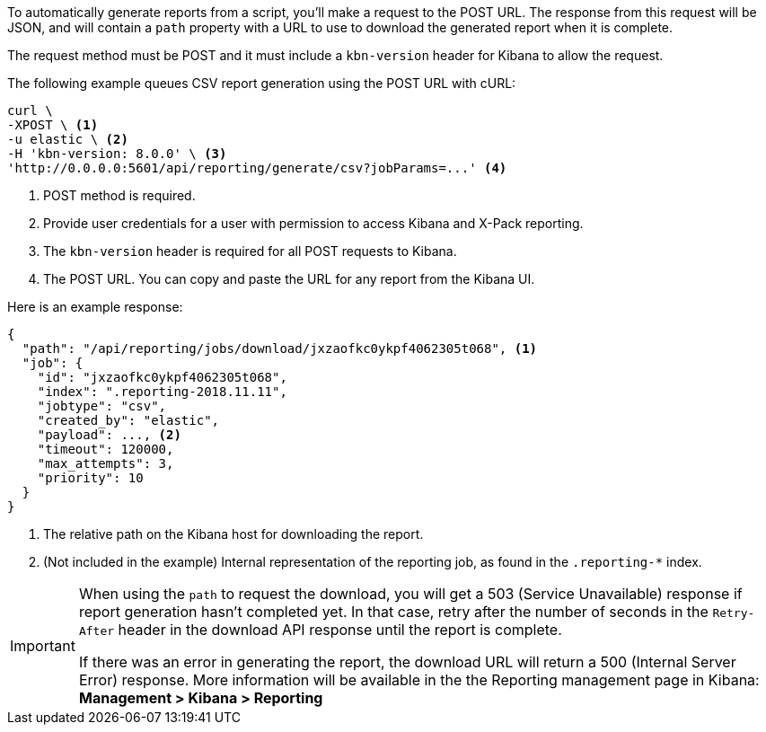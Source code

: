 To automatically generate reports from a script, you'll make a request to the POST URL.
The response from this request will be JSON, and will contain a `path` property with a
URL to use to download the generated report when it is complete.

The request method must be POST and it must include a `kbn-version` header for Kibana
to allow the request.

The following example queues CSV report generation using the POST URL with cURL:

[source,shell]
---------------------------------------------------------
curl \
-XPOST \ <1>
-u elastic \ <2>
-H 'kbn-version: 8.0.0' \ <3>
'http://0.0.0.0:5601/api/reporting/generate/csv?jobParams=...' <4>
---------------------------------------------------------
// CONSOLE

<1> POST method is required.
<2> Provide user credentials for a user with permission to access Kibana and X-Pack reporting.
<3> The `kbn-version` header is required for all POST requests to Kibana.
<4> The POST URL. You can copy and paste the URL for any report from the Kibana UI.

Here is an example response:

[source,json]
---------------------------------------------------------
{
  "path": "/api/reporting/jobs/download/jxzaofkc0ykpf4062305t068", <1>
  "job": {
    "id": "jxzaofkc0ykpf4062305t068",
    "index": ".reporting-2018.11.11",
    "jobtype": "csv",
    "created_by": "elastic",
    "payload": ..., <2>
    "timeout": 120000,
    "max_attempts": 3,
    "priority": 10
  }
}
---------------------------------------------------------
// CONSOLE

<1> The relative path on the Kibana host for downloading the report.
<2> (Not included in the example) Internal representation of the reporting job, as
found in the `.reporting-*` index.

[IMPORTANT]
===================
When using the `path` to request the download, you will get a 503 (Service Unavailable)
response if report generation hasn't completed yet. In that case, retry after the
number of seconds in the `Retry-After` header in the download API response until the
report is complete.

If there was an error in generating the report, the download URL will return a 500
(Internal Server Error) response. More information will be available in the the
Reporting management page in Kibana: *Management > Kibana > Reporting*
===================

